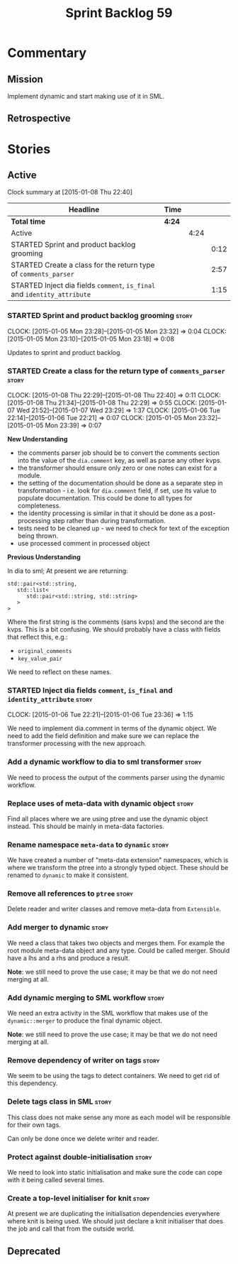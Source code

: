 #+title: Sprint Backlog 59
#+options: date:nil toc:nil author:nil num:nil
#+todo: STARTED | COMPLETED CANCELLED POSTPONED
#+tags: { story(s) spike(p) }

* Commentary

** Mission

Implement dynamic and start making use of it in SML.

** Retrospective

* Stories

** Active

#+begin: clocktable :maxlevel 3 :scope subtree
Clock summary at [2015-01-08 Thu 22:40]

| Headline                                                                 | Time   |      |      |
|--------------------------------------------------------------------------+--------+------+------|
| *Total time*                                                             | *4:24* |      |      |
|--------------------------------------------------------------------------+--------+------+------|
| Active                                                                   |        | 4:24 |      |
| STARTED Sprint and product backlog grooming                              |        |      | 0:12 |
| STARTED Create a class for the return type of =comments_parser=          |        |      | 2:57 |
| STARTED Inject dia fields =comment=, =is_final= and =identity_attribute= |        |      | 1:15 |
#+end:

*** STARTED Sprint and product backlog grooming                       :story:
    CLOCK: [2015-01-05 Mon 23:28]--[2015-01-05 Mon 23:32] =>  0:04
    CLOCK: [2015-01-05 Mon 23:10]--[2015-01-05 Mon 23:18] =>  0:08

Updates to sprint and product backlog.

*** STARTED Create a class for the return type of =comments_parser=   :story:
    CLOCK: [2015-01-08 Thu 22:29]--[2015-01-08 Thu 22:40] =>  0:11
    CLOCK: [2015-01-08 Thu 21:34]--[2015-01-08 Thu 22:29] =>  0:55
    CLOCK: [2015-01-07 Wed 21:52]--[2015-01-07 Wed 23:29] =>  1:37
    CLOCK: [2015-01-06 Tue 22:14]--[2015-01-06 Tue 22:21] =>  0:07
    CLOCK: [2015-01-05 Mon 23:32]--[2015-01-05 Mon 23:39] =>  0:07

*New Understanding*

- the comments parser job should be to convert the comments section
  into the value of the =dia.comment= key, as well as parse any other
  kvps.
- the transformer should ensure only zero or one notes can exist for a
  module.
- the setting of the documentation should be done as a separate step
  in transformation - i.e. look for =dia.comment= field, if set, use
  its value to populate documentation. This could be done to all types
  for completeness.
- the identity processing is similar in that it should be done as a
  post-processing step rather than during transformation.
- tests need to be cleaned up - we need to check for text of the
  exception being thrown.
- use processed comment in processed object

*Previous Understanding*

In dia to sml; At present we are returning:

: std::pair<std::string,
:    std::list<
:       std::pair<std::string, std::string>
:    >
: >

Where the first string is the comments (sans kvps) and the second are
the kvps. This is a bit confusing. We should probably have a class
with fields that reflect this, e.g.:

- =original_comments=
- =key_value_pair=

We need to reflect on these names.

*** STARTED Inject dia fields =comment=, =is_final= and =identity_attribute= :story:
    CLOCK: [2015-01-06 Tue 22:21]--[2015-01-06 Tue 23:36] =>  1:15

We need to implement dia.comment in terms of the dynamic object. We
need to add the field definition and make sure we can replace the
transformer processing with the new approach.

*** Add a dynamic workflow to dia to sml transformer                  :story:

We need to process the output of the comments parser using the dynamic
workflow.

*** Replace uses of meta-data with dynamic object                     :story:

Find all places where we are using ptree and use the dynamic object
instead. This should be mainly in meta-data factories.

*** Rename namespace =meta-data= to =dynamic=                         :story:

We have created a number of "meta-data extension" namespaces, which is
where we transform the ptree into a strongly typed object. These
should be renamed to =dynamic= to make it consistent.

*** Remove all references to =ptree=                                  :story:

Delete reader and writer classes and remove meta-data from
=Extensible=.

*** Add merger to dynamic                                             :story:

We need a class that takes two objects and merges them. For example
the root module meta-data object and any type. Could be called
merger. Should have a lhs and a rhs and produce a result.

*Note*: we still need to prove the use case; it may be that we do not
need merging at all.

*** Add dynamic merging to SML workflow                               :story:

We need an extra activity in the SML workflow that makes use of the
=dynamic::merger= to produce the final dynamic object.

*Note*: we still need to prove the use case; it may be that we do not
need merging at all.

*** Remove dependency of writer on tags                               :story:

We seem to be using the tags to detect containers. We need to get rid
of this dependency.

*** Delete tags class in SML                                          :story:

This class does not make sense any more as each model will be
responsible for their own tags.

Can only be done once we delete writer and reader.

*** Protect against double-initialisation                             :story:

We need to look into static initialisation and make sure the code can
cope with it being called several times.

*** Create a top-level initialiser for knit                           :story:

At present we are duplicating the initialisation dependencies
everywhere where knit is being used. We should just declare a knit
initialiser that does the job and call that from the outside world.

** Deprecated
